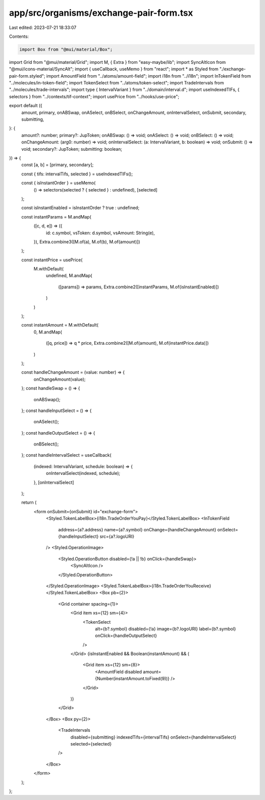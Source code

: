 app/src/organisms/exchange-pair-form.tsx
========================================

Last edited: 2023-07-21 18:33:07

Contents:

.. code-block:: tsx

    import Box from "@mui/material/Box";
import Grid from "@mui/material/Grid";
import M, { Extra } from "easy-maybe/lib";
import SyncAltIcon from "@mui/icons-material/SyncAlt";
import { useCallback, useMemo } from "react";
import * as Styled from "./exchange-pair-form.styled";
import AmountField from "../atoms/amount-field";
import i18n from "../i18n";
import InTokenField from "../molecules/in-token-field";
import TokenSelect from "../atoms/token-select";
import TradeIntervals from "../molecules/trade-intervals";
import type { IntervalVariant } from "../domain/interval.d";
import useIndexedTIFs, { selectors } from "../contexts/tif-context";
import usePrice from "../hooks/use-price";

export default ({
  amount,
  primary,
  onABSwap,
  onASelect,
  onBSelect,
  onChangeAmount,
  onIntervalSelect,
  onSubmit,
  secondary,
  submitting,
}: {
  amount?: number;
  primary?: JupToken;
  onABSwap: () => void;
  onASelect: () => void;
  onBSelect: () => void;
  onChangeAmount: (arg0: number) => void;
  onIntervalSelect: (a: IntervalVariant, b: boolean) => void;
  onSubmit: () => void;
  secondary?: JupToken;
  submitting: boolean;
}) => {
  const [a, b] = [primary, secondary];

  const { tifs: intervalTifs, selected } = useIndexedTIFs();

  const { isInstantOrder } = useMemo(
    () => selectors(selected ? { selected } : undefined),
    [selected]
  );

  const isInstantEnabled = isInstantOrder ? true : undefined;

  const instantParams = M.andMap(
    ([c, d, e]) => ({
      id: c.symbol,
      vsToken: d.symbol,
      vsAmount: String(e),
    }),
    Extra.combine3([M.of(a), M.of(b), M.of(amount)])
  );

  const instantPrice = usePrice(
    M.withDefault(
      undefined,
      M.andMap(
        ([params]) => params,
        Extra.combine2([instantParams, M.of(isInstantEnabled)])
      )
    )
  );

  const instantAmount = M.withDefault(
    0,
    M.andMap(
      ([q, price]) => q * price,
      Extra.combine2([M.of(amount), M.of(instantPrice.data)])
    )
  );

  const handleChangeAmount = (value: number) => {
    onChangeAmount(value);
  };
  const handleSwap = () => {
    onABSwap();
  };
  const handleInputSelect = () => {
    onASelect();
  };
  const handleOutputSelect = () => {
    onBSelect();
  };
  const handleIntervalSelect = useCallback(
    (indexed: IntervalVariant, schedule: boolean) => {
      onIntervalSelect(indexed, schedule);
    },
    [onIntervalSelect]
  );

  return (
    <form onSubmit={onSubmit} id="exchange-form">
      <Styled.TokenLabelBox>{i18n.TradeOrderYouPay}</Styled.TokenLabelBox>
      <InTokenField
        address={a?.address}
        name={a?.symbol}
        onChange={handleChangeAmount}
        onSelect={handleInputSelect}
        src={a?.logoURI}
      />
      <Styled.OperationImage>
        <Styled.OperationButton disabled={!a || !b} onClick={handleSwap}>
          <SyncAltIcon />
        </Styled.OperationButton>
      </Styled.OperationImage>
      <Styled.TokenLabelBox>{i18n.TradeOrderYouReceive}</Styled.TokenLabelBox>
      <Box pb={2}>
        <Grid container spacing={1}>
          <Grid item xs={12} sm={4}>
            <TokenSelect
              alt={b?.symbol}
              disabled={!a}
              image={b?.logoURI}
              label={b?.symbol}
              onClick={handleOutputSelect}
            />
          </Grid>
          {isInstantEnabled && Boolean(instantAmount) && (
            <Grid item xs={12} sm={8}>
              <AmountField disabled amount={Number(instantAmount.toFixed(9))} />
            </Grid>
          )}
        </Grid>
      </Box>
      <Box py={2}>
        <TradeIntervals
          disabled={submitting}
          indexedTifs={intervalTifs}
          onSelect={handleIntervalSelect}
          selected={selected}
        />
      </Box>
    </form>
  );
};


